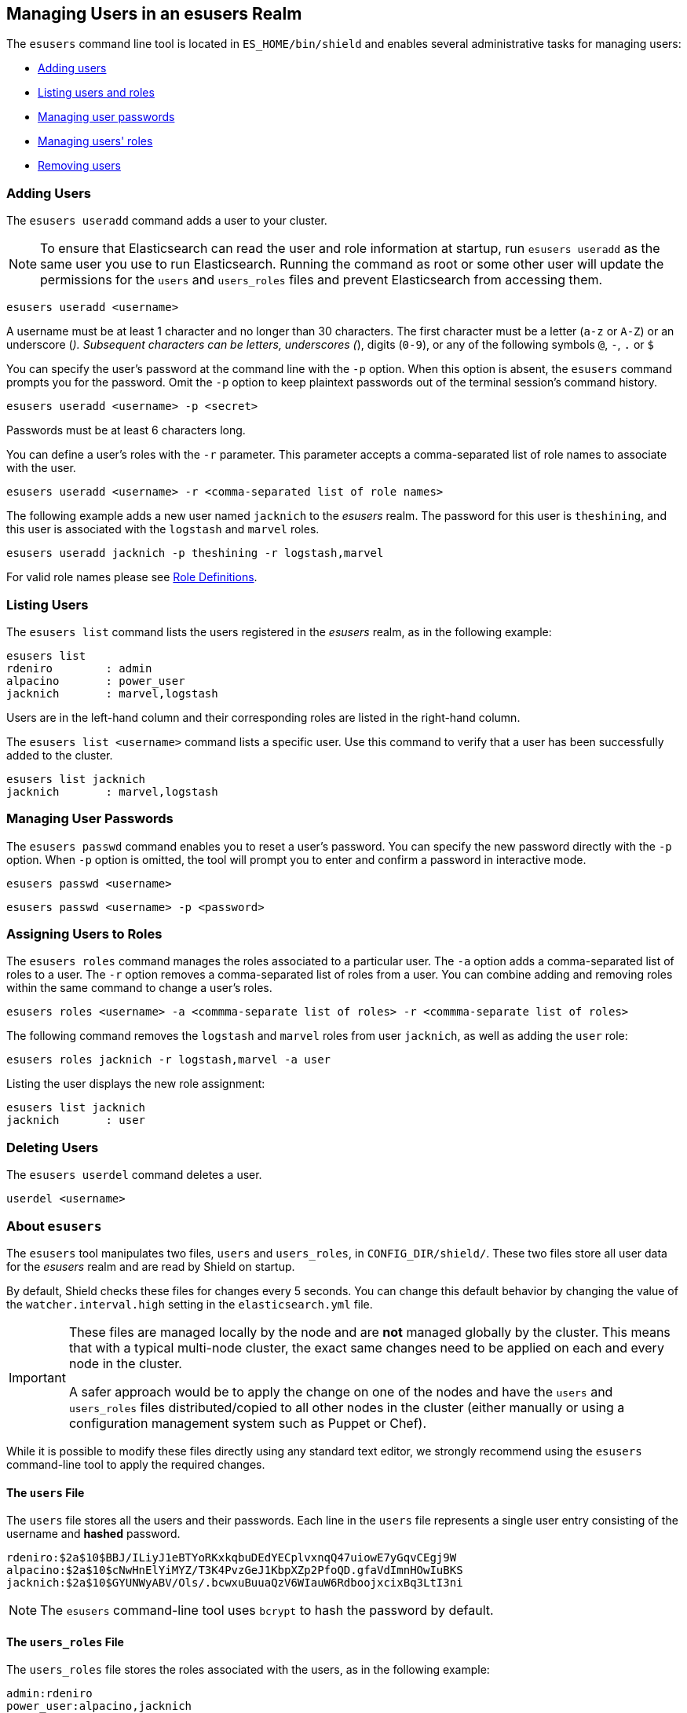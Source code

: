 == Managing Users in an esusers Realm

The `esusers` command line tool is located in `ES_HOME/bin/shield` and enables several
administrative tasks for managing users:

* <<esusers-add,Adding users>>
* <<esusers-list,Listing users and roles>>
* <<esusers-pass,Managing user passwords>>
* <<esusers-roles,Managing users' roles>>
* <<esusers-del,Removing users>>

[float]
[[esusers-add]]
=== Adding Users

The `esusers useradd` command adds a user to your cluster. 

NOTE: To ensure that Elasticsearch can read the user and role information at startup, run `esusers useradd` as the
      same user you use to run Elasticsearch. Running the command as root or some other user will update the permissions 
      for the `users` and `users_roles` files and prevent Elasticsearch from accessing them.

[source,shell]
----------------------------------------
esusers useradd <username>
----------------------------------------

A username must be at least 1 character and no longer than 30 characters. The first character must be a letter
(`a-z` or `A-Z`) or an underscore (`_`). Subsequent characters can be letters, underscores (`_`), digits (`0-9`), or any
of the following symbols `@`, `-`, `.` or `$`

You can specify the user's password at the command line with the `-p` option. When this option is absent, the
`esusers` command prompts you for the password. Omit the `-p` option to keep plaintext passwords out of the terminal
session's command history.

[source,shell]
----------------------------------------------------
esusers useradd <username> -p <secret>
----------------------------------------------------

Passwords must be at least 6 characters long.

You can define a user's roles with the `-r` parameter. This parameter accepts a comma-separated list of role names to 
associate with the user.

[source,shell]
-------------------------------------------------------------------
esusers useradd <username> -r <comma-separated list of role names>
-------------------------------------------------------------------

The following example adds a new user named `jacknich` to the _esusers_ realm. The password for this user is 
`theshining`, and this user is associated with the `logstash` and `marvel` roles.

[source,shell]
---------------------------------------------------------
esusers useradd jacknich -p theshining -r logstash,marvel
---------------------------------------------------------

For valid role names please see <<valid-role-name, Role Definitions>>.

[float]
[[esusers-list]]
=== Listing Users
The `esusers list` command lists the users registered in the _esusers_ realm, as in the following example:

[source, shell]
----------------------------------
esusers list
rdeniro        : admin
alpacino       : power_user
jacknich       : marvel,logstash
----------------------------------

Users are in the left-hand column and their corresponding roles are listed in the right-hand column.

The `esusers list <username>` command lists a specific user. Use this command to verify that a user has been
successfully added to the cluster.

[source,shell]
-----------------------------------
esusers list jacknich
jacknich       : marvel,logstash
-----------------------------------

[float]
[[esusers-pass]]
=== Managing User Passwords

The `esusers passwd` command enables you to reset a user's password. You can specify the new password directly with the
`-p` option. When `-p` option is omitted, the tool will prompt you to enter and confirm a password in interactive mode.

[source,shell]
--------------------------------------------------
esusers passwd <username>
--------------------------------------------------

[source,shell]
--------------------------------------------------
esusers passwd <username> -p <password>
--------------------------------------------------

[float]
[[esusers-roles]]
=== Assigning Users to Roles

The `esusers roles` command manages the roles associated to a particular user. The `-a` option adds a comma-separated 
list of roles to a user. The `-r` option removes a comma-separated list of roles from a user. You can combine adding and
removing roles within the same command to change a user's roles.

[source,shell]
------------------------------------------------------------------------------------------------------------
esusers roles <username> -a <commma-separate list of roles> -r <commma-separate list of roles>
------------------------------------------------------------------------------------------------------------

The following command removes the `logstash` and `marvel` roles from user `jacknich`, as well as adding the `user` role:

[source,shell]
---------------------------------------------------------------
esusers roles jacknich -r logstash,marvel -a user
---------------------------------------------------------------

Listing the user displays the new role assignment:

[source,shell]
---------------------------------
esusers list jacknich
jacknich       : user
---------------------------------

[float]
[[esusers-del]]
=== Deleting Users

The `esusers userdel` command deletes a user.

[source,shell]
--------------------------------------------------
userdel <username>
--------------------------------------------------

[float]
=== About `esusers`

The `esusers` tool manipulates two files, `users` and `users_roles`, in `CONFIG_DIR/shield/`. These two files store all user data for the _esusers_ realm and are read by Shield
on startup.

By default, Shield checks these files for changes every 5 seconds. You can change this default behavior by changing the
value of the `watcher.interval.high` setting in the `elasticsearch.yml` file.

[IMPORTANT]
==============================

These files are managed locally by the node and are **not** managed
globally by the cluster. This means that with a typical multi-node cluster,
the exact same changes need to be applied on each and every node in the
cluster.

A safer approach would be to apply the change on one of the nodes and have the
`users` and `users_roles` files distributed/copied to all other nodes in the
cluster (either manually or using a configuration management system such as
Puppet or Chef).

==============================

While it is possible to modify these files directly using any standard text
editor, we strongly recommend using the `esusers` command-line tool to apply
the required changes.

[float]
[[users-file]]
==== The `users` File
The `users` file stores all the users and their passwords. Each line in the `users` file represents a single user entry
consisting of the username and **hashed** password.

[source,bash]
----------------------------------------------------------------------
rdeniro:$2a$10$BBJ/ILiyJ1eBTYoRKxkqbuDEdYECplvxnqQ47uiowE7yGqvCEgj9W
alpacino:$2a$10$cNwHnElYiMYZ/T3K4PvzGeJ1KbpXZp2PfoQD.gfaVdImnHOwIuBKS
jacknich:$2a$10$GYUNWyABV/Ols/.bcwxuBuuaQzV6WIauW6RdboojxcixBq3LtI3ni
----------------------------------------------------------------------

NOTE: The `esusers` command-line tool uses `bcrypt` to hash the password by default.

[float]
[[users_defining-roles]]
==== The `users_roles` File

The `users_roles` file stores the roles associated with the users, as in the following example:

[source,shell]
--------------------------------------------------
admin:rdeniro
power_user:alpacino,jacknich
user:jacknich
--------------------------------------------------

Each row maps a role to a comma-separated list of all the users that are associated with that role.

[float]
[[user-cache]]
==== User Cache
The user credentials are not stored on disk in clear text. The esusers creates a `bcrypt` hashes of the passwords and
stores those. `bcrypt` is considered to be highly secured hash and by default it uses 10 rounds to generate the salts
it hashes with. While highly secured, it is also relatively slow. For this reason, Shield also introduce an in-memory
cache over the `esusers` store. This cache can use a different hashing algorithm for storing the passwords in memeory.
The default hashing algorithm that is used is `ssha256` - a salted SHA-256 algorithm.

We've seen in the table <<esusers-settings,above>> that the cache characteristics can be configured. The following table
describes the different hash algorithm that can be set:

[[esusers-cache-hash-algo]]

.Cache hash algorithms
|=======================
| Algorithm                       | Description
| `ssha256`                       | Uses a salted `SHA-256` algorithm (default).
| `md5`                           | Uses `MD5` algorithm.
| `sha1`                          | Uses `SHA1` algorithm.
| `bcrypt`                        | Uses `bcrypt` algorithm with salt generated in 10 rounds.
| `bcrypt4`                       | Uses `bcrypt` algorithm with salt generated in 4 rounds.
| `bcrypt5`                       | Uses `bcrypt` algorithm with salt generated in 5 rounds.
| `bcrypt6`                       | Uses `bcrypt` algorithm with salt generated in 6 rounds.
| `bcrypt7`                       | Uses `bcrypt` algorithm with salt generated in 7 rounds.
| `bcrypt8`                       | Uses `bcrypt` algorithm with salt generated in 8 rounds.
| `bcrypt9`                       | Uses `bcrypt` algorithm with salt generated in 9 rounds.
| `noop`,`clear_text`             | Doesn't hash the credentials and keeps it in clear text in memory. CAUTION:
                                    keeping clear text is considered insecure and can be compromised at the OS
                                    level (e.g. memory dumps and `ptrace`).
|=======================

[float]
[[cache-eviction-api]]
==== Cache Eviction API
Shield exposes an API to force cached user eviction. The following example, evicts all users from the `esusers`
realm:

[source, java]
------------------------------------------------------------
$ curl -XPOST 'http://localhost:9200/_shield/realm/esusers/_cache/clear'
------------------------------------------------------------

NOTE: if no realm is defined, the default realm name, `default_esusers` can be used to clear the cache
of the default esusers realm.

It is also possible to evict specific users:

[source, java]
------------------------------------------------------------
$ curl -XPOST 'http://localhost:9200/_shield/realm/esusers/_cache/clear?usernames=rdeniro,alpacino'
------------------------------------------------------------

Multiple realms can also be specified using comma-delimited list:

[source, java]
------------------------------------------------------------
$ curl -XPOST 'http://localhost:9200/_shield/realm/esusers,ldap1/_cache/clear'
------------------------------------------------------------
